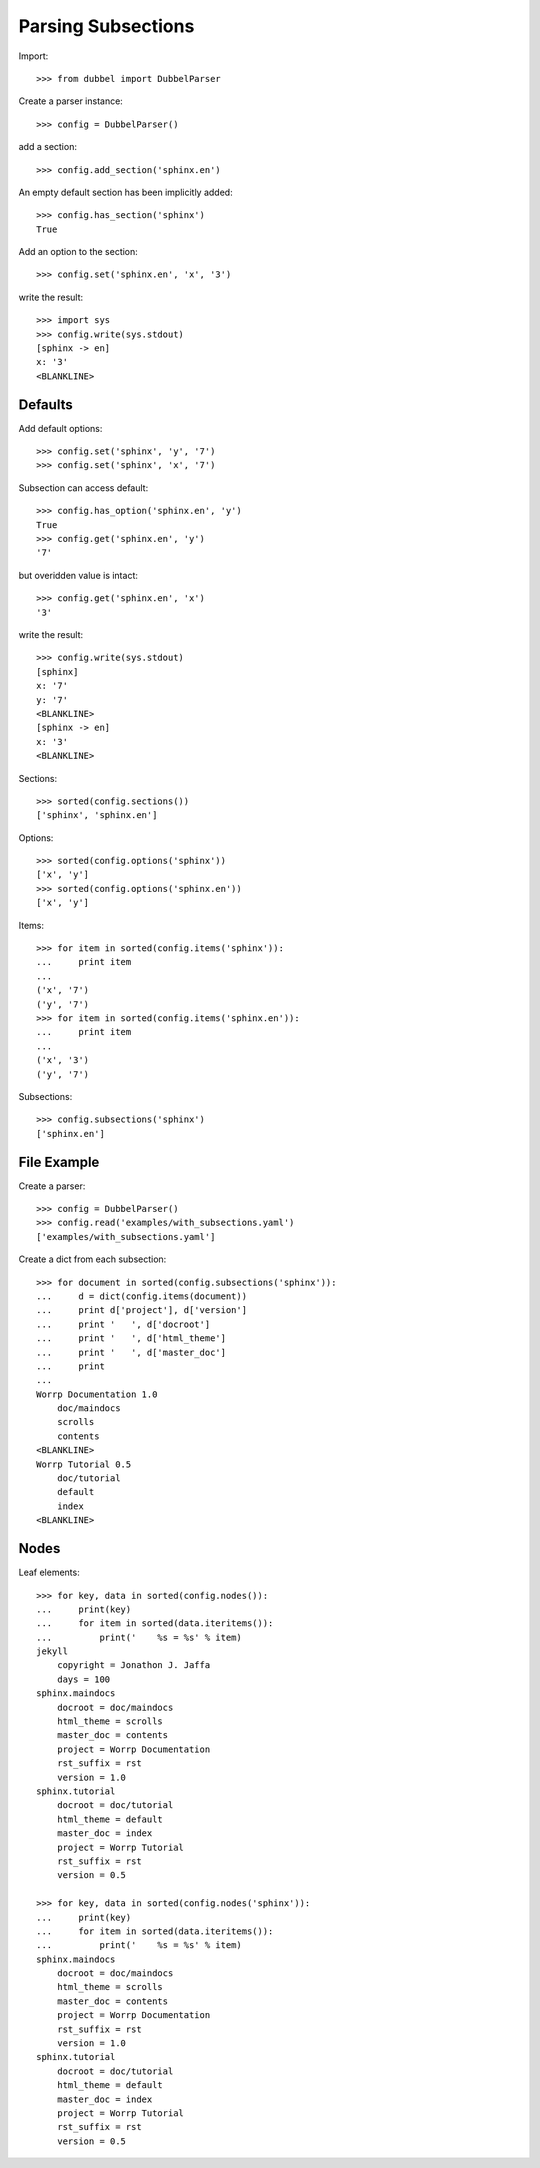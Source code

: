 
Parsing Subsections
===================


Import::

    >>> from dubbel import DubbelParser

Create a parser instance::

    >>> config = DubbelParser()

add a section::

    >>> config.add_section('sphinx.en')

An empty default section has been implicitly added::

    >>> config.has_section('sphinx')
    True

Add an option to the section::

    >>> config.set('sphinx.en', 'x', '3')

write the result::

    >>> import sys
    >>> config.write(sys.stdout)
    [sphinx -> en]
    x: '3'
    <BLANKLINE>

Defaults
--------

Add default options::

    >>> config.set('sphinx', 'y', '7')
    >>> config.set('sphinx', 'x', '7')

Subsection can access default::

    >>> config.has_option('sphinx.en', 'y')
    True
    >>> config.get('sphinx.en', 'y')
    '7'

but overidden value is intact::

    >>> config.get('sphinx.en', 'x')
    '3'

write the result::

    >>> config.write(sys.stdout)
    [sphinx]
    x: '7'
    y: '7'
    <BLANKLINE>
    [sphinx -> en]
    x: '3'
    <BLANKLINE>

Sections::

    >>> sorted(config.sections())
    ['sphinx', 'sphinx.en']

Options::

    >>> sorted(config.options('sphinx'))
    ['x', 'y']
    >>> sorted(config.options('sphinx.en'))
    ['x', 'y']

Items::

    >>> for item in sorted(config.items('sphinx')):
    ...     print item
    ...
    ('x', '7')
    ('y', '7')
    >>> for item in sorted(config.items('sphinx.en')):
    ...     print item
    ...
    ('x', '3')
    ('y', '7')

Subsections::

    >>> config.subsections('sphinx')
    ['sphinx.en']


File Example
------------

Create a parser::

    >>> config = DubbelParser()
    >>> config.read('examples/with_subsections.yaml')
    ['examples/with_subsections.yaml']

Create a dict from each subsection::

    >>> for document in sorted(config.subsections('sphinx')):
    ...     d = dict(config.items(document))
    ...     print d['project'], d['version']
    ...     print '   ', d['docroot']
    ...     print '   ', d['html_theme']
    ...     print '   ', d['master_doc']
    ...     print
    ...
    Worrp Documentation 1.0
        doc/maindocs
        scrolls
        contents
    <BLANKLINE>
    Worrp Tutorial 0.5
        doc/tutorial
        default
        index
    <BLANKLINE>


Nodes
-----

Leaf elements::

    >>> for key, data in sorted(config.nodes()):
    ...     print(key)
    ...     for item in sorted(data.iteritems()):
    ...         print('    %s = %s' % item)
    jekyll
        copyright = Jonathon J. Jaffa
        days = 100
    sphinx.maindocs
        docroot = doc/maindocs
        html_theme = scrolls
        master_doc = contents
        project = Worrp Documentation
        rst_suffix = rst
        version = 1.0
    sphinx.tutorial
        docroot = doc/tutorial
        html_theme = default
        master_doc = index
        project = Worrp Tutorial
        rst_suffix = rst
        version = 0.5

    >>> for key, data in sorted(config.nodes('sphinx')):
    ...     print(key)
    ...     for item in sorted(data.iteritems()):
    ...         print('    %s = %s' % item)
    sphinx.maindocs
        docroot = doc/maindocs
        html_theme = scrolls
        master_doc = contents
        project = Worrp Documentation
        rst_suffix = rst
        version = 1.0
    sphinx.tutorial
        docroot = doc/tutorial
        html_theme = default
        master_doc = index
        project = Worrp Tutorial
        rst_suffix = rst
        version = 0.5




